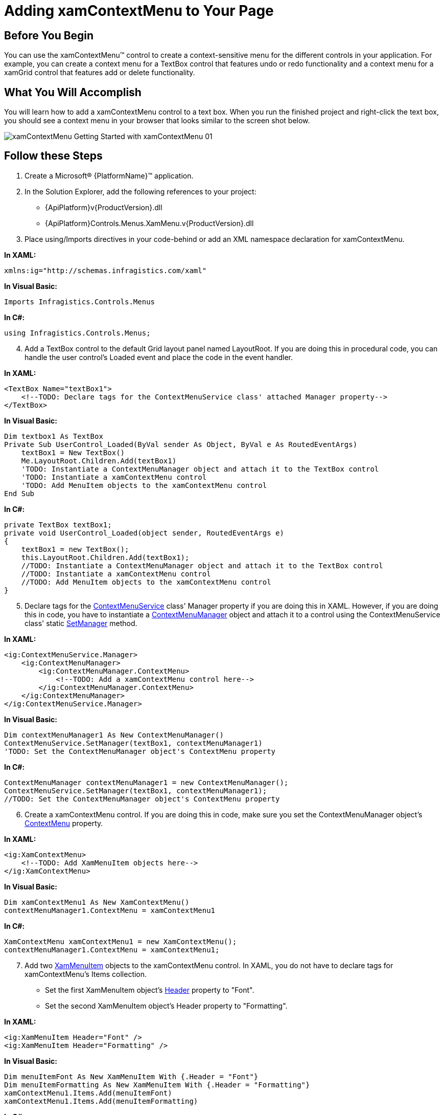 ﻿////

|metadata|
{
    "name": "xamcontextmenu-getting-started-with-xamcontextmenu",
    "controlName": ["xamContextMenu"],
    "tags": ["Getting Started"],
    "guid": "{722F008E-C781-42F6-A3B3-3EF1B7225973}",  
    "buildFlags": [],
    "createdOn": "2016-05-25T18:21:54.7890975Z"
}
|metadata|
////

= Adding xamContextMenu to Your Page

== Before You Begin

You can use the xamContextMenu™ control to create a context-sensitive menu for the different controls in your application. For example, you can create a context menu for a TextBox control that features undo or redo functionality and a context menu for a xamGrid control that features add or delete functionality.

== What You Will Accomplish

You will learn how to add a xamContextMenu control to a text box. When you run the finished project and right-click the text box, you should see a context menu in your browser that looks similar to the screen shot below.

image::images/xamContextMenu_Getting_Started_with_xamContextMenu_01.png[]

== Follow these Steps

[start=1]
. Create a Microsoft® {PlatformName}™ application.
[start=2]
. In the Solution Explorer, add the following references to your project:

** {ApiPlatform}v{ProductVersion}.dll
** {ApiPlatform}Controls.Menus.XamMenu.v{ProductVersion}.dll

[start=3]
. Place using/Imports directives in your code-behind or add an XML namespace declaration for xamContextMenu.

*In XAML:*

[source]
----
xmlns:ig="http://schemas.infragistics.com/xaml"
----

*In Visual Basic:*

[source]
----
Imports Infragistics.Controls.Menus
----

*In C#:*

[source]
----
using Infragistics.Controls.Menus;
----

[start=4]
. Add a TextBox control to the default Grid layout panel named LayoutRoot. If you are doing this in procedural code, you can handle the user control's Loaded event and place the code in the event handler.

*In XAML:*

[source]
----
<TextBox Name="textBox1">
    <!--TODO: Declare tags for the ContextMenuService class' attached Manager property-->
</TextBox>
----

*In Visual Basic:*

----
Dim textbox1 As TextBox
Private Sub UserControl_Loaded(ByVal sender As Object, ByVal e As RoutedEventArgs)
    textBox1 = New TextBox()
    Me.LayoutRoot.Children.Add(textBox1)
    'TODO: Instantiate a ContextMenuManager object and attach it to the TextBox control
    'TODO: Instantiate a xamContextMenu control
    'TODO: Add MenuItem objects to the xamContextMenu control
End Sub
----

*In C#:*

[source]
----
private TextBox textBox1;
private void UserControl_Loaded(object sender, RoutedEventArgs e)
{
    textBox1 = new TextBox();
    this.LayoutRoot.Children.Add(textBox1);
    //TODO: Instantiate a ContextMenuManager object and attach it to the TextBox control
    //TODO: Instantiate a xamContextMenu control
    //TODO: Add MenuItem objects to the xamContextMenu control
}
----

[start=5]
. Declare tags for the link:{ApiPlatform}controls.menus.xammenu{ApiVersion}~infragistics.controls.menus.contextmenuservice.html[ContextMenuService] class' Manager property if you are doing this in XAML. However, if you are doing this in code, you have to instantiate a link:{ApiPlatform}controls.menus.xammenu{ApiVersion}~infragistics.controls.menus.contextmenumanager.html[ContextMenuManager] object and attach it to a control using the ContextMenuService class' static link:{ApiPlatform}controls.menus.xammenu{ApiVersion}~infragistics.controls.menus.contextmenuservice~setmanager.html[SetManager] method.

*In XAML:*

[source]
----
<ig:ContextMenuService.Manager>
    <ig:ContextMenuManager>
        <ig:ContextMenuManager.ContextMenu>
            <!--TODO: Add a xamContextMenu control here-->
        </ig:ContextMenuManager.ContextMenu>
    </ig:ContextMenuManager>
</ig:ContextMenuService.Manager>
----

*In Visual Basic:*

[source]
----
Dim contextMenuManager1 As New ContextMenuManager()
ContextMenuService.SetManager(textBox1, contextMenuManager1)
'TODO: Set the ContextMenuManager object's ContextMenu property
----

*In C#:*

[source]
----
ContextMenuManager contextMenuManager1 = new ContextMenuManager();
ContextMenuService.SetManager(textBox1, contextMenuManager1);
//TODO: Set the ContextMenuManager object's ContextMenu property
----

[start=6]
. Create a xamContextMenu control. If you are doing this in code, make sure you set the ContextMenuManager object's link:{ApiPlatform}controls.menus.xammenu{ApiVersion}~infragistics.controls.menus.contextmenumanager~contextmenu.html[ContextMenu] property.

*In XAML:*

[source]
----
<ig:XamContextMenu>
    <!--TODO: Add XamMenuItem objects here-->
</ig:XamContextMenu>
----

*In Visual Basic:*

[source]
----
Dim xamContextMenu1 As New XamContextMenu()
contextMenuManager1.ContextMenu = xamContextMenu1
----

*In C#:*

[source]
----
XamContextMenu xamContextMenu1 = new XamContextMenu();
contextMenuManager1.ContextMenu = xamContextMenu1;
----

[start=7]
. Add two link:{ApiPlatform}controls.menus.xammenu{ApiVersion}~infragistics.controls.menus.xammenuitem.html[XamMenuItem] objects to the xamContextMenu control. In XAML, you do not have to declare tags for xamContextMenu's Items collection.

** Set the first XamMenuItem object's link:{ApiPlatform}controls.menus.xammenu{ApiVersion}~infragistics.controls.menus.primitives.xamheadereditemscontrol~header.html[Header] property to "Font".
** Set the second XamMenuItem object's Header property to "Formatting".

*In XAML:*

[source]
----
<ig:XamMenuItem Header="Font" />
<ig:XamMenuItem Header="Formatting" />
----

*In Visual Basic:*

[source]
----
Dim menuItemFont As New XamMenuItem With {.Header = "Font"}
Dim menuItemFormatting As New XamMenuItem With {.Header = "Formatting"}
xamContextMenu1.Items.Add(menuItemFont)
xamContextMenu1.Items.Add(menuItemFormatting)
----

*In C#:*

[source]
----
XamMenuItem menuItemFont = new XamMenuItem
{
    Header = "Font"
};
XamMenuItem menuItemFormatting = new XamMenuItem
{
    Header = "Formatting"
};
xamContextMenu1.Items.Add(menuItemFont);
xamContextMenu1.Items.Add(menuItemFormatting);
----

[start=8]
. Run the application. You can handle the XamMenuItem objects' link:{ApiPlatform}controls.menus.xammenu{ApiVersion}~infragistics.controls.menus.xammenuitem~click_ev.html[Click] events to add functionality.

== Related Topics

link:xamcontextmenu-about-xamcontextmenu.html[About xamContextMenu]

link:xamcontextmenu-using-xamcontextmenu.html[Using xamContextMenu]